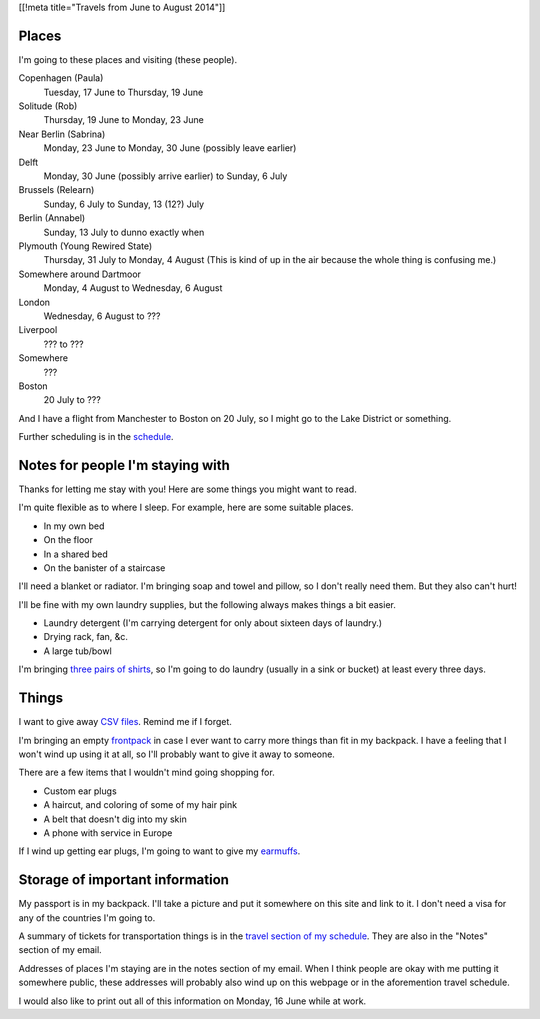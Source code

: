 [[!meta title="Travels from June to August 2014"]]

Places
========
I'm going to these places and visiting (these people).

Copenhagen (Paula)
    Tuesday, 17 June to Thursday, 19 June
Solitude (Rob)
    Thursday, 19 June to Monday, 23 June
Near Berlin (Sabrina)
    Monday, 23 June to Monday, 30 June (possibly leave earlier)
Delft
    Monday, 30 June (possibly arrive earlier) to Sunday, 6 July
Brussels (Relearn)
    Sunday, 6 July to Sunday, 13 (12?) July
Berlin (Annabel)
    Sunday, 13 July to dunno exactly when
Plymouth (Young Rewired State)
    Thursday, 31 July to Monday, 4 August (This is kind of up in the air because the whole thing is confusing me.)
Somewhere around Dartmoor
    Monday, 4 August to Wednesday, 6 August
London
    Wednesday, 6 August to ???
Liverpool
    ??? to ???
Somewhere
    ???
Boston
    20 July to ???

And I have a flight from Manchester to Boston on 20 July,
so I might go to the Lake District or something.

Further scheduling is in the `schedule </schedule>`_.

Notes for people I'm staying with
=====================================
Thanks for letting me stay with you! Here are some
things you might want to read.

I'm quite flexible as to where I sleep. For example,
here are some suitable places.

* In my own bed
* On the floor
* In a shared bed
* On the banister of a staircase

I'll need a blanket or radiator. I'm bringing soap and towel
and pillow, so I don't really need them. But they also can't hurt!

I'll be fine with my own laundry supplies, but the following
always makes things a bit easier.

* Laundry detergent (I'm carrying detergent for only about sixteen days of laundry.)
* Drying rack, fan, &c.
* A large tub/bowl

I'm bringing `three pairs of shirts </dada/stuff/>`_,
so I'm going to do laundry (usually in a sink or bucket)
at least every three days.

Things
========
I want to give away `CSV files </dada/print-formaldehide>`_.
Remind me if I forget.

I'm bringing an empty `frontpack </dada/stuff/>`_ in case
I ever want to carry more things than fit in my backpack.
I have a feeling that I won't wind up using it at all,
so I'll probably want to give it away to someone.

There are a few items that I wouldn't mind going shopping for.

* Custom ear plugs
* A haircut, and coloring of some of my hair pink
* A belt that doesn't dig into my skin
* A phone with service in Europe

If I wind up getting ear plugs, I'm going to want to give my
`earmuffs </dada/earmuffs/>`_.

Storage of important information
===================================
My passport is in my backpack. I'll take a picture and put it
somewhere on this site and link to it. I don't need a visa for
any of the countries I'm going to.

A summary of tickets for transportation things is in the
`travel section of my schedule </schedule/travel/>`_.
They are also in the "Notes" section of my email.

Addresses of places I'm staying are in the notes section of
my email. When I think people are okay with me putting it somewhere
public, these addresses will probably also wind up on this webpage
or in the aforemention travel schedule.

I would also like to print out all of this information
on Monday, 16 June while at work.

